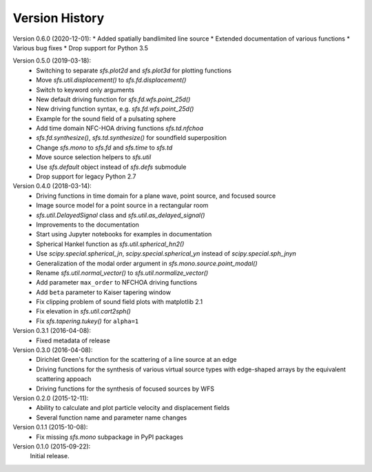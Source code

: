 Version History
===============


Version 0.6.0 (2020-12-01):
* Added spatially bandlimited line source
* Extended documentation of various functions
* Various bug fixes
* Drop support for Python 3.5

Version 0.5.0 (2019-03-18):
 * Switching to separate `sfs.plot2d` and `sfs.plot3d` for plotting functions
 * Move `sfs.util.displacement()` to `sfs.fd.displacement()`
 * Switch to keyword only arguments
 * New default driving function for `sfs.fd.wfs.point_25d()`
 * New driving function syntax, e.g. `sfs.fd.wfs.point_25d()`
 * Example for the sound field of a pulsating sphere
 * Add time domain NFC-HOA driving functions `sfs.td.nfchoa`
 * `sfs.fd.synthesize()`, `sfs.td.synthesize()` for soundfield superposition
 * Change `sfs.mono` to `sfs.fd` and `sfs.time` to `sfs.td`
 * Move source selection helpers to `sfs.util`
 * Use `sfs.default` object instead of `sfs.defs` submodule
 * Drop support for legacy Python 2.7

Version 0.4.0 (2018-03-14):
 * Driving functions in time domain for a plane wave, point source, and
   focused source
 * Image source model for a point source in a rectangular room
 * `sfs.util.DelayedSignal` class and `sfs.util.as_delayed_signal()`
 * Improvements to the documentation
 * Start using Jupyter notebooks for examples in documentation
 * Spherical Hankel function as `sfs.util.spherical_hn2()`
 * Use `scipy.special.spherical_jn`, `scipy.special.spherical_yn` instead of
   `scipy.special.sph_jnyn`
 * Generalization of the modal order argument in `sfs.mono.source.point_modal()`
 * Rename `sfs.util.normal_vector()` to `sfs.util.normalize_vector()`
 * Add parameter ``max_order`` to NFCHOA driving functions
 * Add ``beta`` parameter to Kaiser tapering window
 * Fix clipping problem of sound field plots with matplotlib 2.1
 * Fix elevation in `sfs.util.cart2sph()`
 * Fix `sfs.tapering.tukey()` for ``alpha=1``

Version 0.3.1 (2016-04-08):
 * Fixed metadata of release

Version 0.3.0 (2016-04-08):
 * Dirichlet Green's function for the scattering of a line source at an edge
 * Driving functions for the synthesis of various virtual source types with
   edge-shaped arrays by the equivalent scattering appoach
 * Driving functions for the synthesis of focused sources by WFS

Version 0.2.0 (2015-12-11):
 * Ability to calculate and plot particle velocity and displacement fields
 * Several function name and parameter name changes

Version 0.1.1 (2015-10-08):
 * Fix missing `sfs.mono` subpackage in PyPI packages

Version 0.1.0 (2015-09-22):
   Initial release.

